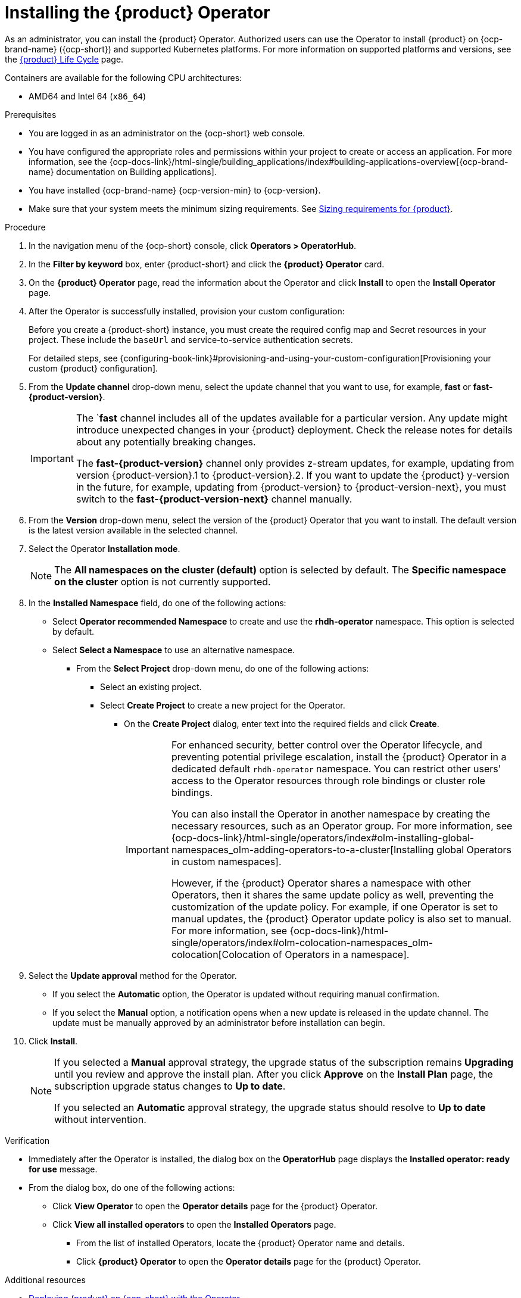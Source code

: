 // Module included in the following assemblies
// assembly-install-rhdh-ocp-operator.adoc

:_mod-docs-content-type: PROCEDURE
[id="proc-install-operator_{context}"]
= Installing the {product} Operator

As an administrator, you can install the {product} Operator. Authorized users can use the Operator to install {product} on {ocp-brand-name} ({ocp-short}) and supported Kubernetes platforms. For more information on supported platforms and versions, see the link:https://access.redhat.com/support/policy/updates/developerhub[{product} Life Cycle] page.

Containers are available for the following CPU architectures:

* AMD64 and Intel 64 (`x86_64`)

.Prerequisites

* You are logged in as an administrator on the {ocp-short} web console.
* You have configured the appropriate roles and permissions within your project to create or access an application. For more information, see the {ocp-docs-link}/html-single/building_applications/index#building-applications-overview[{ocp-brand-name} documentation on Building applications].
* You have installed {ocp-brand-name} {ocp-version-min} to {ocp-version}.
* Make sure that your system meets the minimum sizing requirements. See link:https://docs.redhat.com/en/documentation/red_hat_developer_hub/1.7/html-single/about_red_hat_developer_hub/index#rhdh-sizing_about-rhdh[Sizing requirements for {product}].

.Procedure

. In the navigation menu of the {ocp-short} console, click *Operators > OperatorHub*.
. In the *Filter by keyword* box, enter {product-short} and click the *{product} Operator* card.
. On the *{product} Operator* page, read the information about the Operator and click *Install* to open the *Install Operator* page.
.  After the Operator is successfully installed, provision your custom configuration:
+
Before you create a {product-short} instance, you must create the required config map and Secret resources in your project. These include the `baseUrl` and service-to-service authentication secrets.
+
For detailed steps, see {configuring-book-link}#provisioning-and-using-your-custom-configuration[Provisioning your custom {product} configuration].
. From the *Update channel* drop-down menu, select the update channel that you want to use, for example, *fast* or *fast-{product-version}*.
+
[IMPORTANT]
====
The `*fast* channel includes all of the updates available for a particular version. Any update might introduce unexpected changes in your {product} deployment. Check the release notes for details about any potentially breaking changes.

The *fast-{product-version}* channel only provides z-stream updates, for example, updating from version {product-version}.1 to {product-version}.2. If you want to update the {product} y-version in the future, for example, updating from {product-version} to {product-version-next}, you must switch to the *fast-{product-version-next}* channel manually.
====
. From the *Version* drop-down menu, select the version of the {product} Operator that you want to install. The default version is the latest version available in the selected channel.
. Select the Operator *Installation mode*.
//** If you select the *All namespaces on the cluster* option, the Operator is installed in all namespaces. This option is useful for Operators that manage cluster-wide resources.
//** If you select the *Specific namespace on the cluster* option, the Operator is installed in a specific namespace. This option is useful for Operators that manage resources in a specific namespace.
+
[NOTE]
====
The *All namespaces on the cluster (default)* option is selected by default. The *Specific namespace on the cluster* option is not currently supported.
====
. In the *Installed Namespace* field, do one of the following actions:
+
** Select *Operator recommended Namespace* to create and use the *rhdh-operator* namespace. This option is selected by default.
** Select *Select a Namespace* to use an alternative namespace.
*** From the *Select Project* drop-down menu, do one of the following actions:
**** Select an existing project.
**** Select *Create Project* to create a new project for the Operator.
***** On the *Create Project* dialog, enter text into the required fields and click *Create*.
+
[IMPORTANT]
====
For enhanced security, better control over the Operator lifecycle, and preventing potential privilege escalation, install the {product} Operator in a dedicated default `rhdh-operator` namespace. You can restrict other users' access to the Operator resources through role bindings or cluster role bindings.

You can also install the Operator in another namespace by creating the necessary resources, such as an Operator group. For more information, see {ocp-docs-link}/html-single/operators/index#olm-installing-global-namespaces_olm-adding-operators-to-a-cluster[Installing global Operators in custom namespaces].

However, if the {product} Operator shares a namespace with other Operators, then it shares the same update policy as well, preventing the customization of the update policy. For example, if one Operator is set to manual updates, the {product} Operator update policy is also set to manual. For more information, see {ocp-docs-link}/html-single/operators/index#olm-colocation-namespaces_olm-colocation[Colocation of Operators in a namespace].
====
+
. Select the *Update approval* method for the Operator.
** If you select the *Automatic* option, the Operator is updated without requiring manual confirmation.
** If you select the *Manual* option, a notification opens when a new update is released in the update channel. The update must be manually approved by an administrator before installation can begin.
. Click *Install*.
+
[NOTE]
====
If you selected a *Manual* approval strategy, the upgrade status of the subscription remains *Upgrading* until you review and approve the install plan. After you click *Approve* on the *Install Plan* page, the subscription upgrade status changes to *Up to date*.

If you selected an *Automatic* approval strategy, the upgrade status should resolve to *Up to date* without intervention.
====

.Verification

* Immediately after the Operator is installed, the dialog box on the *OperatorHub* page displays the *Installed operator: ready for use* message.
* From the dialog box, do one of the following actions:
 ** Click *View Operator* to open the *Operator details* page for the {product} Operator.
 ** Click *View all installed operators* to open the *Installed Operators* page.
 *** From the list of installed Operators, locate the {product} Operator name and details.
 *** Click *{product} Operator* to open the *Operator details* page for the {product} Operator.

[role="_additional-resources"]
.Additional resources

* xref:proc-install-rhdh-ocp-operator_{context}[Deploying {product} on {ocp-short} with the Operator]
* {ocp-docs-link}/html-single/operators/index#olm-installing-from-operatorhub-using-web-console_olm-adding-operators-to-a-cluster[Installing from OperatorHub by using the web console]
